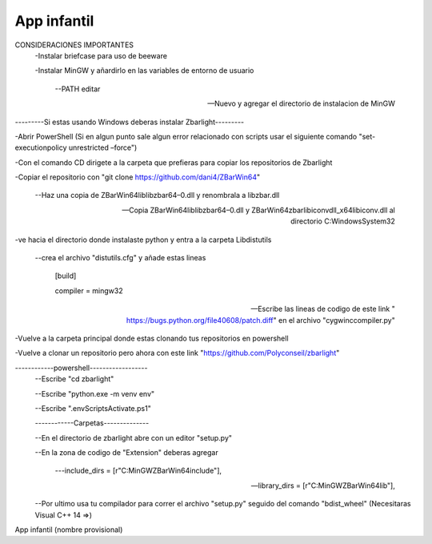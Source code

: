 App infantil
============
CONSIDERACIONES IMPORTANTES
	-Instalar briefcase para uso de beeware 

	-Instalar MinGW y añardirlo en las variables de entorno de usuario
  	
		--PATH editar

		--Nuevo y agregar el directorio de instalacion de MinGW

---------Si estas usando Windows deberas instalar Zbarlight---------

-Abrir PowerShell (Si en algun punto sale algun error relacionado con scripts usar el siguiente comando "set-executionpolicy unrestricted –force")

-Con el comando CD dirigete a la carpeta que prefieras para copiar los repositorios de Zbarlight

-Copiar el repositorio con "git clone https://github.com/dani4/ZBarWin64"

  	--Haz una copia de ZBarWin64\lib\libzbar64–0.dll y renombrala a libzbar.dll

  	--Copia ZBarWin64\lib\libzbar64–0.dll y ZBarWin64\zbar\libiconv\dll_x64\libiconv.dll al directorio C:\Windows\System32

-ve hacia el directorio donde instalaste python y entra a la carpeta \Lib\distutils

  --crea el archivo "distutils.cfg" y añade estas lineas 

      	[build]

      	compiler = mingw32

  --Escribe las lineas de codigo de este link " https://bugs.python.org/file40608/patch.diff" en el archivo "cygwinccompiler.py"

-Vuelve a la carpeta principal donde estas clonando tus repositorios en powershell

-Vuelve a clonar un repositorio pero ahora con este link "https://github.com/Polyconseil/zbarlight"

------------powershell------------------
  --Escribe "cd zbarlight"

  --Escribe "python.exe -m venv env"

  --Escribe ".\env\Scripts\Activate.ps1"

  ------------Carpetas--------------

  --En el directorio de zbarlight abre con un editor "setup.py"

  --En la zona de codigo de "Extension" deberas agregar 

    	---include_dirs = [r"C:\MinGW\ZBarWin64\include"],

    	---library_dirs = [r"C:\MinGW\ZBarWin64\lib"],

  --Por ultimo usa tu compilador para correr el archivo "setup.py" seguido del comando "bdist_wheel" (Necesitaras Visual C++ 14 =>)

App infantil (nombre provisional)

.. _`Briefcase`: https://briefcase.readthedocs.io/
.. _`The BeeWare Project`: https://beeware.org/
.. _`becoming a financial member of BeeWare`: https://beeware.org/contributing/membership
